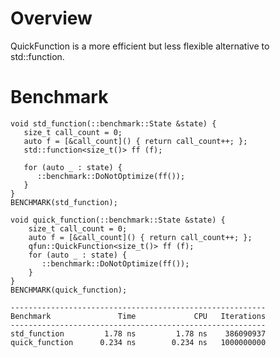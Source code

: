 * Overview
QuickFunction is a more efficient but less flexible alternative to std::function.

* Benchmark
#+BEGIN_EXAMPLE 
void std_function(::benchmark::State &state) {
   size_t call_count = 0;
   auto f = [&call_count]() { return call_count++; };
   std::function<size_t()> ff (f); 

   for (auto _ : state) {
      ::benchmark::DoNotOptimize(ff());
   }
}
BENCHMARK(std_function);

void quick_function(::benchmark::State &state) {
    size_t call_count = 0;
    auto f = [&call_count]() { return call_count++; };
    qfun::QuickFunction<size_t()> ff (f);
    for (auto _ : state) {
       ::benchmark::DoNotOptimize(ff());
    }
}
BENCHMARK(quick_function);

---------------------------------------------------------
Benchmark               Time             CPU   Iterations
---------------------------------------------------------
std_function         1.78 ns         1.78 ns    386090937
quick_function      0.234 ns        0.234 ns   1000000000

#+END_EXAMPLE


